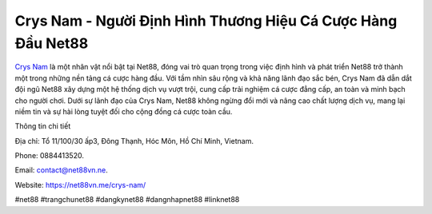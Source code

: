 Crys Nam - Người Định Hình Thương Hiệu Cá Cược Hàng Đầu Net88
===================================

`Crys Nam <https://net88vn.me/crys-nam/>`_ là một nhân vật nổi bật tại Net88, đóng vai trò quan trọng trong việc định hình và phát triển Net88 trở thành một trong những nền tảng cá cược hàng đầu. Với tầm nhìn sâu rộng và khả năng lãnh đạo sắc bén, Crys Nam đã dẫn dắt đội ngũ Net88 xây dựng một hệ thống dịch vụ vượt trội, cung cấp trải nghiệm cá cược đẳng cấp, an toàn và minh bạch cho người chơi. Dưới sự lãnh đạo của Crys Nam, Net88 không ngừng đổi mới và nâng cao chất lượng dịch vụ, mang lại niềm tin và sự hài lòng tuyệt đối cho cộng đồng cá cược toàn cầu.

Thông tin chi tiết

Địa chỉ: Tổ 11/100/30 ấp3, Đông Thạnh, Hóc Môn, Hồ Chí Minh, Vietnam. 

Phone: 0884413520. 

Email: contact@net88vn.ne. 

Website: https://net88vn.me/crys-nam/

#net88 #trangchunet88 #dangkynet88 #dangnhapnet88 #linknet88

